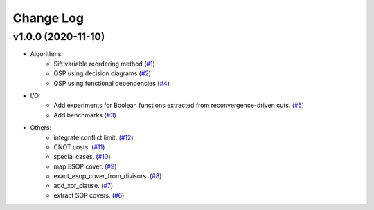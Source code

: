 Change Log
==========

v1.0.0 (2020-11-10)
-------------------

* Algorithms:
   - Sift variable reordering method (`#1 <https://github.com/fmozafari/angel/commit/818c7ae127a2a355f165c165902f7626448e549a>`__)
   - QSP using decision diagrams (`#2 <https://github.com/fmozafari/angel/commit/a8a6f48f6947fd46b87005b632171c9f08bb7f9b>`__)
   - QSP using functional dependencies (`#4 <https://github.com/fmozafari/angel/commit/4d5032bc7f11844c0104a5a3f95a6f94d9853f1b>`__)

* I/O:
   -  Add experiments for Boolean functions extracted from reconvergence-driven cuts. (`#5 <https://github.com/fmozafari/angel/commit/7d5ccf65ca18afa89bfb74757385c16c81ef2397>`__)
   - Add benchmarks (`#3 <https://github.com/fmozafari/angel/commit/88faa13b7474d61944b9ae5ce04c983fbf8a9b73>`__)
* Others:
   -  integrate conflict limit.
      (`#12 <https://github.com/fmozafari/angel/commit/d7e626a704716f5fe25fc6c7dbbf638baee464bb>`__)
   -  CNOT costs.
      (`#11 <https://github.com/fmozafari/angel/commit/f10a51e46f2602b993e55b83751841877bc55f60>`__)
   -  special cases.
      (`#10 <https://github.com/fmozafari/angel/commit/b21bff63df69a5b38fa404cace9ceaf8e47d6f8c>`__)
   -  map ESOP cover.
      (`#9 <https://github.com/fmozafari/angel/commit/2438c7dc4e7d2e2e4cbe44b8da0bd2e8ac6953c7>`__)
   -  exact\_esop\_cover\_from\_divisors.
      (`#8 <https://github.com/fmozafari/angel/commit/67e3ea77be083858441199ba07c8e7487a1b821d>`__)
   -  add\_xor\_clause.
      (`#7 <https://github.com/fmozafari/angel/commit/4ea3f9559ae8af784085cd5211f1f4ad949b7bbb>`__)
   -  extract SOP covers.
      (`#6 <https://github.com/fmozafari/angel/commit/01699dabf7370824ac3b6d17ae54412cda6c48e1>`__)
   



